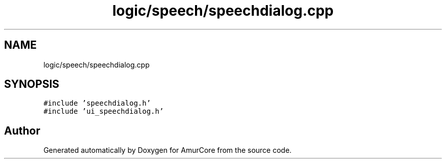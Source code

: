 .TH "logic/speech/speechdialog.cpp" 3 "Wed Apr 19 2023" "Version 1.0" "AmurCore" \" -*- nroff -*-
.ad l
.nh
.SH NAME
logic/speech/speechdialog.cpp
.SH SYNOPSIS
.br
.PP
\fC#include 'speechdialog\&.h'\fP
.br
\fC#include 'ui_speechdialog\&.h'\fP
.br

.SH "Author"
.PP 
Generated automatically by Doxygen for AmurCore from the source code\&.
